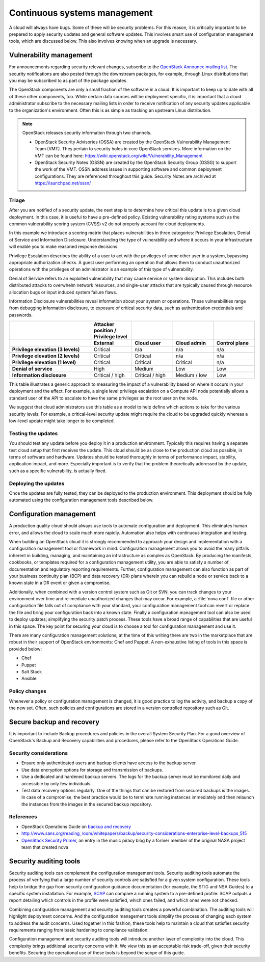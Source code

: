 =============================
Continuous systems management
=============================

A cloud will always have bugs. Some of these will be security problems.
For this reason, it is critically important to be prepared to apply
security updates and general software updates. This involves smart use
of configuration management tools, which are discussed below. This also
involves knowing when an upgrade is necessary.

Vulnerability management
~~~~~~~~~~~~~~~~~~~~~~~~

For announcements regarding security relevant changes, subscribe to the
`OpenStack Announce mailing
list <http://lists.openstack.org/cgi-bin/mailman/listinfo/openstack-announce>`__.
The security notifications are also posted through the downstream
packages, for example, through Linux distributions that you may be
subscribed to as part of the package updates.

The OpenStack components are only a small fraction of the software in a
cloud. It is important to keep up to date with all of these other
components, too. While certain data sources will be deployment specific,
it is important that a cloud administrator subscribe to the necessary
mailing lists in order to receive notification of any security updates
applicable to the organization's environment. Often this is as simple as
tracking an upstream Linux distribution.

.. note::

    OpenStack releases security information through two channels.

    -  OpenStack Security Advisories (OSSA) are created by the OpenStack
       Vulnerability Management Team (VMT). They pertain to security
       holes in core OpenStack services. More information on the VMT can
       be found here:
       https://wiki.openstack.org/wiki/Vulnerability_Management

    -  OpenStack Security Notes (OSSN) are created by the OpenStack
       Security Group (OSSG) to support the work of the VMT. OSSN
       address issues in supporting software and common deployment
       configurations. They are referenced throughout this guide.
       Security Notes are archived at https://launchpad.net/ossn/

Triage
------

After you are notified of a security update, the next step is to
determine how critical this update is to a given cloud deployment. In
this case, it is useful to have a pre-defined policy. Existing
vulnerability rating systems such as the common vulnerability scoring
system (CVSS) v2 do not properly account for cloud deployments.

In this example we introduce a scoring matrix that places
vulnerabilities in three categories: Privilege Escalation, Denial of
Service and Information Disclosure. Understanding the type of
vulnerability and where it occurs in your infrastructure will enable you
to make reasoned response decisions.

Privilege Escalation describes the ability of a user to act with the
privileges of some other user in a system, bypassing appropriate
authorization checks. A guest user performing an operation that allows
them to conduct unauthorized operations with the privileges of an
administrator is an example of this type of vulnerability.

Denial of Service refers to an exploited vulnerability that may cause
service or system disruption. This includes both distributed attacks to
overwhelm network resources, and single-user attacks that are typically
caused through resource allocation bugs or input induced system failure
flaws.

Information Disclosure vulnerabilities reveal information about your
system or operations. These vulnerabilities range from debugging
information disclosure, to exposure of critical security data, such as
authentication credentials and passwords.

.. list-table::
   :header-rows: 2
   :widths: 40 20 20 20 20
   :stub-columns: 1

   * -
     - Attacker position / Privilege level
     -
     -
     -

   * -
     - External
     - Cloud user
     - Cloud admin
     - Control plane

   * - Privilege elevation (3 levels)
     - Critical
     - n/a
     - n/a
     - n/a

   * - Privilege elevation (2 levels)
     - Critical
     - Critical
     - n/a
     - n/a

   * - Privilege elevation (1 level)
     - Critical
     - Critical
     - Critical
     - n/a

   * - Denial of service
     - High
     - Medium
     - Low
     - Low

   * - Information disclosure
     - Critical / high
     - Critical / high
     - Medium / low
     - Low


This table illustrates a generic approach to measuring the impact of a
vulnerability based on where it occurs in your deployment and the
effect. For example, a single level privilege escalation on a Compute
API node potentially allows a standard user of the API to escalate to
have the same privileges as the root user on the node.

We suggest that cloud administrators use this table as a model to help
define which actions to take for the various security levels. For
example, a critical-level security update might require the cloud to be
upgraded quickly whereas a low-level update might take longer to be
completed.

Testing the updates
-------------------

You should test any update before you deploy it in a production
environment. Typically this requires having a separate test cloud setup
that first receives the update. This cloud should be as close to the
production cloud as possible, in terms of software and hardware. Updates
should be tested thoroughly in terms of performance impact, stability,
application impact, and more. Especially important is to verify that the
problem theoretically addressed by the update, such as a specific
vulnerability, is actually fixed.

Deploying the updates
---------------------

Once the updates are fully tested, they can be deployed to the
production environment. This deployment should be fully automated using
the configuration management tools described below.

Configuration management
~~~~~~~~~~~~~~~~~~~~~~~~

A production quality cloud should always use tools to automate
configuration and deployment. This eliminates human error, and allows
the cloud to scale much more rapidly. Automation also helps with
continuous integration and testing.

When building an OpenStack cloud it is strongly recommended to approach
your design and implementation with a configuration management tool or
framework in mind. Configuration management allows you to avoid the many
pitfalls inherent in building, managing, and maintaining an
infrastructure as complex as OpenStack. By producing the manifests,
cookbooks, or templates required for a configuration management utility,
you are able to satisfy a number of documentation and regulatory
reporting requirements. Further, configuration management can also
function as part of your business continuity plan (BCP) and data
recovery (DR) plans wherein you can rebuild a node or service back to a
known state in a DR event or given a compromise.

Additionally, when combined with a version control system such as Git or
SVN, you can track changes to your environment over time and re-mediate
unauthorized changes that may occur. For example, a :file:`nova.conf`
file or other configuration file falls out of compliance with your
standard, your configuration management tool can revert or replace the
file and bring your configuration back into a known state. Finally a
configuration management tool can also be used to deploy updates;
simplifying the security patch process. These tools have a broad range
of capabilities that are useful in this space. The key point for
securing your cloud is to choose a tool for configuration management and
use it.

There are many configuration management solutions; at the time of this
writing there are two in the marketplace that are robust in their
support of OpenStack environments: Chef and Puppet. A non-exhaustive
listing of tools in this space is provided below:

-  Chef

-  Puppet

-  Salt Stack

-  Ansible

Policy changes
--------------

Whenever a policy or configuration management is changed, it is good
practice to log the activity, and backup a copy of the new set. Often,
such policies and configurations are stored in a version controlled
repository such as Git.

Secure backup and recovery
~~~~~~~~~~~~~~~~~~~~~~~~~~

It is important to include Backup procedures and policies in the overall
System Security Plan. For a good overview of OpenStack's Backup and
Recovery capabilities and procedures, please refer to the OpenStack
Operations Guide.

Security considerations
-----------------------

-  Ensure only authenticated users and backup clients have access to the
   backup server.

-  Use data encryption options for storage and transmission of backups.

-  Use a dedicated and hardened backup servers. The logs for the backup
   server must be monitored daily and accessible by only few
   individuals.

-  Test data recovery options regularly. One of the things that can be
   restored from secured backups is the images. In case of a compromise,
   the best practice would be to terminate running instances immediately
   and then relaunch the instances from the images in the secured backup
   repository.

References
----------

-  OpenStack Operations Guide on `backup and
   recovery <http://docs.openstack.org/openstack-ops/content/backup_and_recovery.html>`__

-  http://www.sans.org/reading_room/whitepapers/backup/security-considerations-enterprise-level-backups_515

-  `OpenStack Security Primer <http://www.music-piracy.com/?p=494>`__,
   an entry in the music piracy blog by a former member of the original
   NASA project team that created nova

Security auditing tools
~~~~~~~~~~~~~~~~~~~~~~~

Security auditing tools can complement the configuration management
tools. Security auditing tools automate the process of verifying that a
large number of security controls are satisfied for a given system
configuration. These tools help to bridge the gap from security
configuration guidance documentation (for example, the STIG and NSA
Guides) to a specific system installation. For example,
`SCAP <https://fedorahosted.org/scap-security-guide/>`__ can compare a
running system to a pre-defined profile. SCAP outputs a report detailing
which controls in the profile were satisfied, which ones failed, and
which ones were not checked.

Combining configuration management and security auditing tools creates a
powerful combination. The auditing tools will highlight deployment
concerns. And the configuration management tools simplify the process of
changing each system to address the audit concerns. Used together in
this fashion, these tools help to maintain a cloud that satisfies
security requirements ranging from basic hardening to compliance
validation.

Configuration management and security auditing tools will introduce
another layer of complexity into the cloud. This complexity brings
additional security concerns with it. We view this as an acceptable risk
trade-off, given their security benefits. Securing the operational use
of these tools is beyond the scope of this guide.
